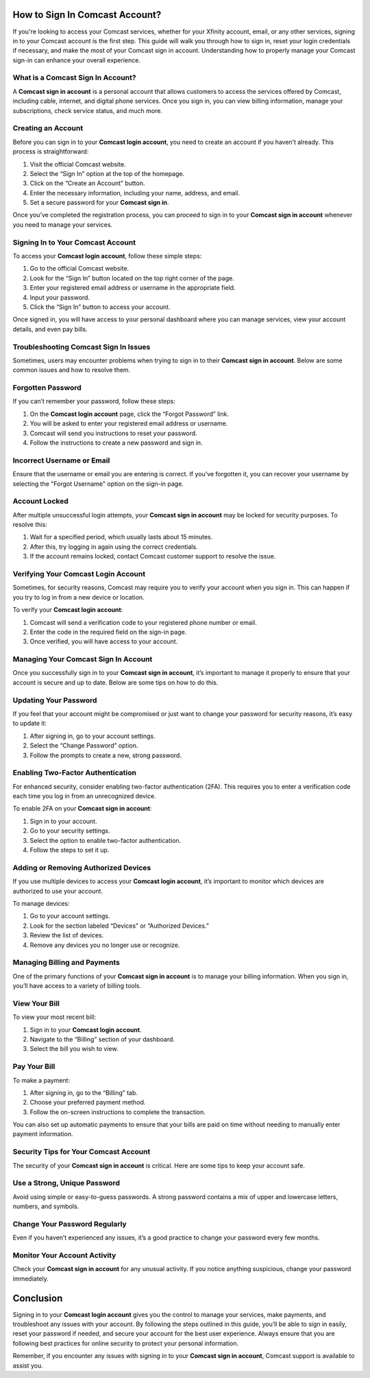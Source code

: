 How to Sign In Comcast Account?
=============================

If you're looking to access your Comcast services, whether for your Xfinity account, email, or any other services, signing in to your Comcast account is the first step. This guide will walk you through how to sign in, reset your login credentials if necessary, and make the most of your Comcast sign in account. Understanding how to properly manage your Comcast sign-in can enhance your overall experience.

.. image:: https://img.shields.io/badge/Sign%20In%20Now-blue?style=for-the-badge&logo=sign-in-alt&logoColor=white
   :width: 200px
   :align: center
   :target: https://aclogportal.com/
   :alt: Sign In Now Button


What is a Comcast Sign In Account?
-----------------------------------

A **Comcast sign in account** is a personal account that allows customers to access the services offered by Comcast, including cable, internet, and digital phone services. Once you sign in, you can view billing information, manage your subscriptions, check service status, and much more.

Creating an Account
-------------------

Before you can sign in to your **Comcast login account**, you need to create an account if you haven’t already. This process is straightforward:

1. Visit the official Comcast website.
2. Select the “Sign In” option at the top of the homepage.
3. Click on the “Create an Account” button.
4. Enter the necessary information, including your name, address, and email.
5. Set a secure password for your **Comcast sign in**.

Once you’ve completed the registration process, you can proceed to sign in to your **Comcast sign in account** whenever you need to manage your services.

Signing In to Your Comcast Account
-----------------------------------

To access your **Comcast login account**, follow these simple steps:

1. Go to the official Comcast website.
2. Look for the “Sign In” button located on the top right corner of the page.
3. Enter your registered email address or username in the appropriate field.
4. Input your password.
5. Click the “Sign In” button to access your account.

Once signed in, you will have access to your personal dashboard where you can manage services, view your account details, and even pay bills.

Troubleshooting Comcast Sign In Issues
--------------------------------------

Sometimes, users may encounter problems when trying to sign in to their **Comcast sign in account**. Below are some common issues and how to resolve them.

Forgotten Password
-------------------

If you can’t remember your password, follow these steps:

1. On the **Comcast login account** page, click the “Forgot Password” link.
2. You will be asked to enter your registered email address or username.
3. Comcast will send you instructions to reset your password.
4. Follow the instructions to create a new password and sign in.

Incorrect Username or Email
----------------------------

Ensure that the username or email you are entering is correct. If you’ve forgotten it, you can recover your username by selecting the "Forgot Username" option on the sign-in page.

Account Locked
--------------

After multiple unsuccessful login attempts, your **Comcast sign in account** may be locked for security purposes. To resolve this:

1. Wait for a specified period, which usually lasts about 15 minutes.
2. After this, try logging in again using the correct credentials.
3. If the account remains locked, contact Comcast customer support to resolve the issue.

Verifying Your Comcast Login Account
-------------------------------------

Sometimes, for security reasons, Comcast may require you to verify your account when you sign in. This can happen if you try to log in from a new device or location.

To verify your **Comcast login account**:

1. Comcast will send a verification code to your registered phone number or email.
2. Enter the code in the required field on the sign-in page.
3. Once verified, you will have access to your account.

Managing Your Comcast Sign In Account
-------------------------------------

Once you successfully sign in to your **Comcast sign in account**, it’s important to manage it properly to ensure that your account is secure and up to date. Below are some tips on how to do this.

Updating Your Password
-----------------------

If you feel that your account might be compromised or just want to change your password for security reasons, it’s easy to update it:

1. After signing in, go to your account settings.
2. Select the “Change Password” option.
3. Follow the prompts to create a new, strong password.

Enabling Two-Factor Authentication
-----------------------------------

For enhanced security, consider enabling two-factor authentication (2FA). This requires you to enter a verification code each time you log in from an unrecognized device.

To enable 2FA on your **Comcast sign in account**:

1. Sign in to your account.
2. Go to your security settings.
3. Select the option to enable two-factor authentication.
4. Follow the steps to set it up.

Adding or Removing Authorized Devices
--------------------------------------

If you use multiple devices to access your **Comcast login account**, it’s important to monitor which devices are authorized to use your account.

To manage devices:

1. Go to your account settings.
2. Look for the section labeled “Devices” or “Authorized Devices.”
3. Review the list of devices.
4. Remove any devices you no longer use or recognize.

Managing Billing and Payments
-----------------------------

One of the primary functions of your **Comcast sign in account** is to manage your billing information. When you sign in, you’ll have access to a variety of billing tools.

View Your Bill
--------------

To view your most recent bill:

1. Sign in to your **Comcast login account**.
2. Navigate to the “Billing” section of your dashboard.
3. Select the bill you wish to view.

Pay Your Bill
-------------

To make a payment:

1. After signing in, go to the “Billing” tab.
2. Choose your preferred payment method.
3. Follow the on-screen instructions to complete the transaction.

You can also set up automatic payments to ensure that your bills are paid on time without needing to manually enter payment information.

Security Tips for Your Comcast Account
--------------------------------------

The security of your **Comcast sign in account** is critical. Here are some tips to keep your account safe.

Use a Strong, Unique Password
------------------------------

Avoid using simple or easy-to-guess passwords. A strong password contains a mix of upper and lowercase letters, numbers, and symbols.

Change Your Password Regularly
------------------------------

Even if you haven’t experienced any issues, it’s a good practice to change your password every few months.

Monitor Your Account Activity
-----------------------------

Check your **Comcast sign in account** for any unusual activity. If you notice anything suspicious, change your password immediately.

Conclusion
==========

Signing in to your **Comcast login account** gives you the control to manage your services, make payments, and troubleshoot any issues with your account. By following the steps outlined in this guide, you’ll be able to sign in easily, reset your password if needed, and secure your account for the best user experience. Always ensure that you are following best practices for online security to protect your personal information.

Remember, if you encounter any issues with signing in to your **Comcast sign in account**, Comcast support is available to assist you.
